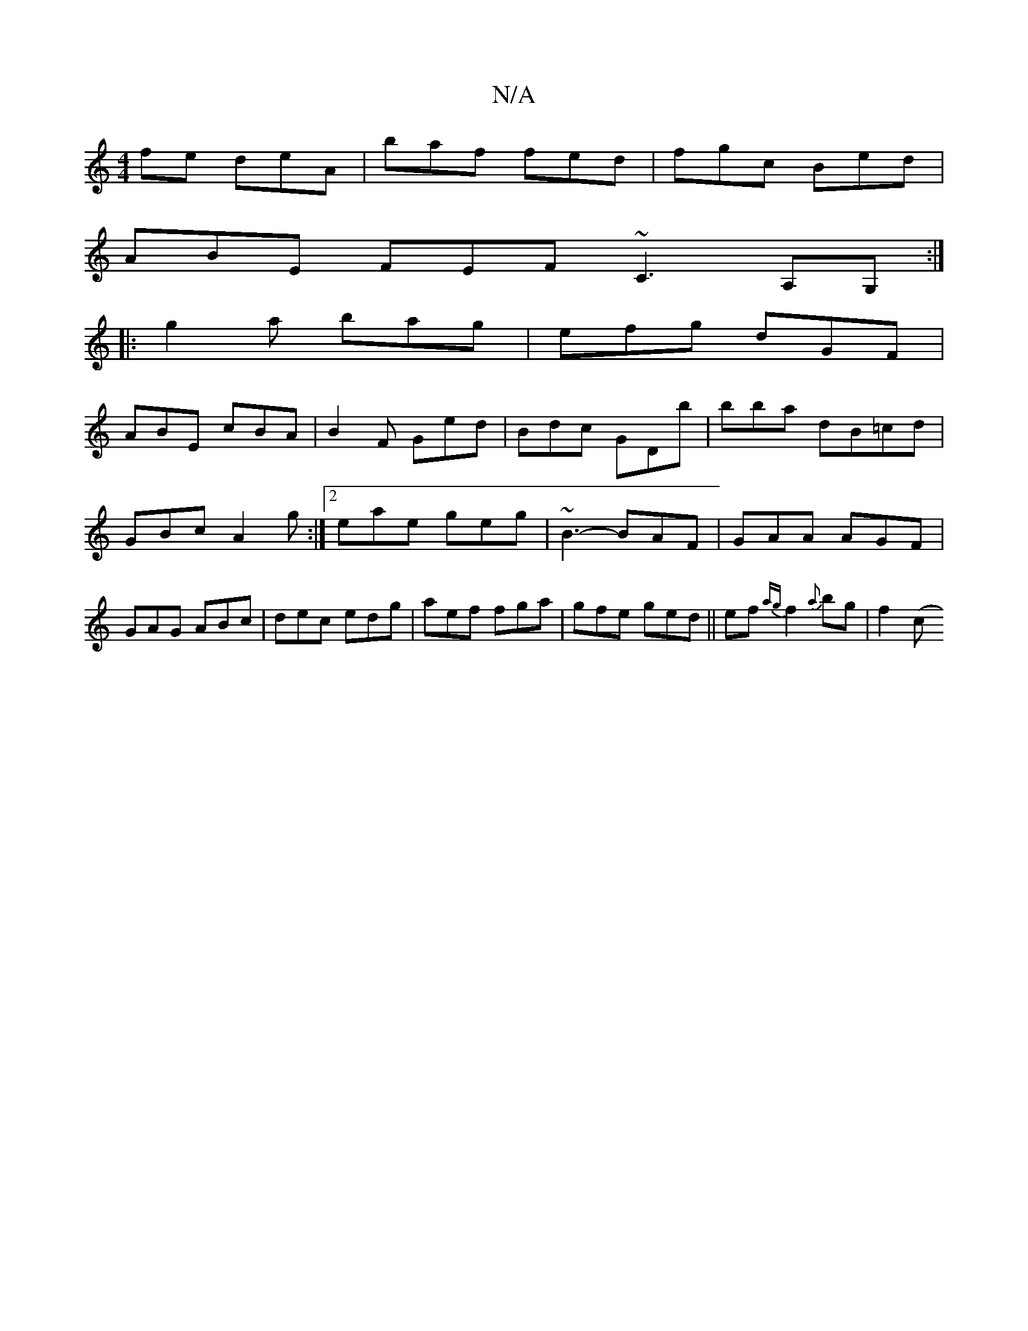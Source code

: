 X:1
T:N/A
M:4/4
R:N/A
K:Cmajor
fe deA | baf fed | fgc Bed |
ABE FEF ~C3 A,G, :|
|:g2 a bag | efg dGF |
ABE cBA | B2F Ged | Bdc GDb | bba dB=cd|GBc A2g:|2 eae geg|~B3-BAF|GAA AGF|GAG ABc|dec edg|aef fga|gfe ged||ef{ag}f2{a}bg|f2 (c>